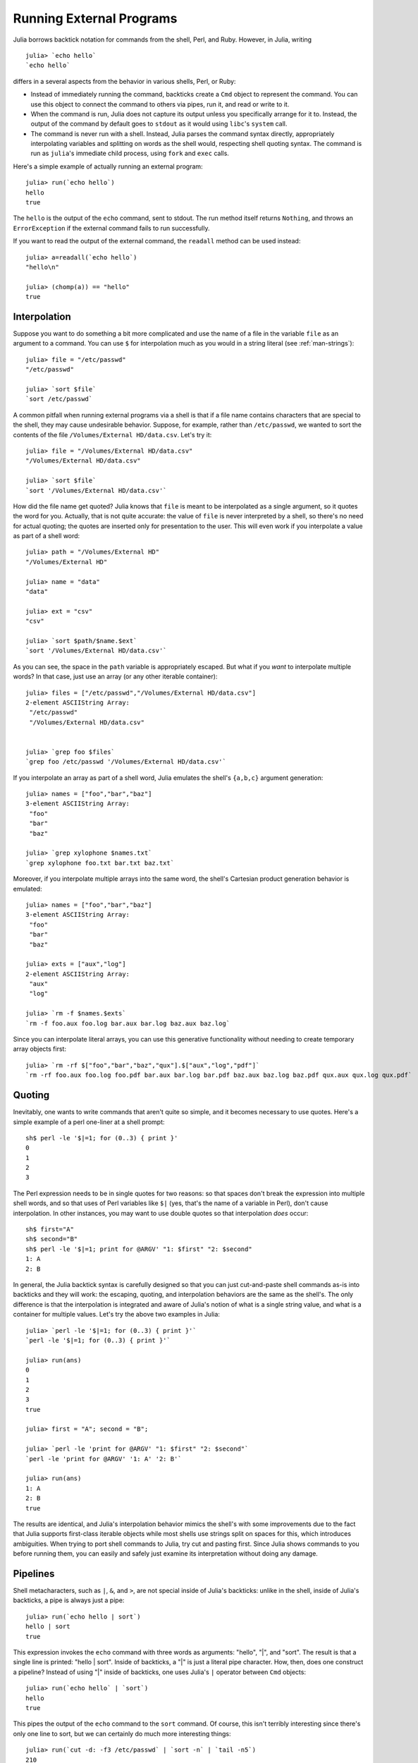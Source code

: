 .. _man-running-external-programs:

***************************
 Running External Programs  
***************************

Julia borrows backtick notation for commands from the shell, Perl, and
Ruby. However, in Julia, writing

::

    julia> `echo hello`
    `echo hello`

differs in a several aspects from the behavior in various shells, Perl,
or Ruby:

-  Instead of immediately running the command, backticks create a
   ``Cmd`` object to represent the command. You can use this object to
   connect the command to others via pipes, run it, and read or write to
   it.
-  When the command is run, Julia does not capture its output unless you
   specifically arrange for it to. Instead, the output of the command by
   default goes to ``stdout`` as it would using ``libc``'s ``system``
   call.
-  The command is never run with a shell. Instead, Julia parses the
   command syntax directly, appropriately interpolating variables and
   splitting on words as the shell would, respecting shell quoting
   syntax. The command is run as ``julia``'s immediate child process,
   using ``fork`` and ``exec`` calls.

Here's a simple example of actually running an external program::

    julia> run(`echo hello`)
    hello
    true

The ``hello`` is the output of the ``echo`` command, sent to stdout. 
The run method itself returns ``Nothing``, and throws an ``ErrorException``
if the external command fails to run successfully. 

If you want to read the output of the external command, the ``readall`` method
can be used instead::

    julia> a=readall(`echo hello`)
    "hello\n"

    julia> (chomp(a)) == "hello"
    true

.. _man-command-interpolation:

Interpolation
-------------

Suppose you want to do something a bit more complicated and use the name
of a file in the variable ``file`` as an argument to a command. You can
use ``$`` for interpolation much as you would in a string literal (see
:ref:`man-strings`)::

    julia> file = "/etc/passwd"
    "/etc/passwd"

    julia> `sort $file`
    `sort /etc/passwd`

A common pitfall when running external programs via a shell is that if a
file name contains characters that are special to the shell, they may
cause undesirable behavior. Suppose, for example, rather than
``/etc/passwd``, we wanted to sort the contents of the file
``/Volumes/External HD/data.csv``. Let's try it::

    julia> file = "/Volumes/External HD/data.csv"
    "/Volumes/External HD/data.csv"

    julia> `sort $file`
    `sort '/Volumes/External HD/data.csv'`

How did the file name get quoted? Julia knows that ``file`` is meant to
be interpolated as a single argument, so it quotes the word for you.
Actually, that is not quite accurate: the value of ``file`` is never
interpreted by a shell, so there's no need for actual quoting; the
quotes are inserted only for presentation to the user. This will even
work if you interpolate a value as part of a shell word::

    julia> path = "/Volumes/External HD"
    "/Volumes/External HD"

    julia> name = "data"
    "data"

    julia> ext = "csv"
    "csv"

    julia> `sort $path/$name.$ext`
    `sort '/Volumes/External HD/data.csv'`

As you can see, the space in the ``path`` variable is appropriately
escaped. But what if you *want* to interpolate multiple words? In that
case, just use an array (or any other iterable container)::

    julia> files = ["/etc/passwd","/Volumes/External HD/data.csv"]
    2-element ASCIIString Array:
     "/etc/passwd"                  
     "/Volumes/External HD/data.csv"


    julia> `grep foo $files`
    `grep foo /etc/passwd '/Volumes/External HD/data.csv'`

If you interpolate an array as part of a shell word, Julia emulates the
shell's ``{a,b,c}`` argument generation::

    julia> names = ["foo","bar","baz"]
    3-element ASCIIString Array:
     "foo"
     "bar"
     "baz"

    julia> `grep xylophone $names.txt`
    `grep xylophone foo.txt bar.txt baz.txt`

Moreover, if you interpolate multiple arrays into the same word, the
shell's Cartesian product generation behavior is emulated::

    julia> names = ["foo","bar","baz"]
    3-element ASCIIString Array:
     "foo"
     "bar"
     "baz"

    julia> exts = ["aux","log"]
    2-element ASCIIString Array:
     "aux"
     "log"

    julia> `rm -f $names.$exts`
    `rm -f foo.aux foo.log bar.aux bar.log baz.aux baz.log`

Since you can interpolate literal arrays, you can use this generative
functionality without needing to create temporary array objects first::

    julia> `rm -rf $["foo","bar","baz","qux"].$["aux","log","pdf"]`
    `rm -rf foo.aux foo.log foo.pdf bar.aux bar.log bar.pdf baz.aux baz.log baz.pdf qux.aux qux.log qux.pdf`

Quoting
-------

Inevitably, one wants to write commands that aren't quite so simple, and
it becomes necessary to use quotes. Here's a simple example of a perl
one-liner at a shell prompt::

    sh$ perl -le '$|=1; for (0..3) { print }'
    0
    1
    2
    3

The Perl expression needs to be in single quotes for two reasons: so
that spaces don't break the expression into multiple shell words, and so
that uses of Perl variables like ``$|`` (yes, that's the name of a
variable in Perl), don't cause interpolation. In other instances, you
may want to use double quotes so that interpolation *does* occur::

    sh$ first="A"
    sh$ second="B"
    sh$ perl -le '$|=1; print for @ARGV' "1: $first" "2: $second"
    1: A
    2: B

In general, the Julia backtick syntax is carefully designed so that you
can just cut-and-paste shell commands as-is into backticks and they will
work: the escaping, quoting, and interpolation behaviors are the same as
the shell's. The only difference is that the interpolation is integrated
and aware of Julia's notion of what is a single string value, and what
is a container for multiple values. Let's try the above two examples in
Julia::

    julia> `perl -le '$|=1; for (0..3) { print }'`
    `perl -le '$|=1; for (0..3) { print }'`

    julia> run(ans)
    0
    1
    2
    3
    true

    julia> first = "A"; second = "B";

    julia> `perl -le 'print for @ARGV' "1: $first" "2: $second"`
    `perl -le 'print for @ARGV' '1: A' '2: B'`

    julia> run(ans)
    1: A
    2: B
    true

The results are identical, and Julia's interpolation behavior mimics the
shell's with some improvements due to the fact that Julia supports
first-class iterable objects while most shells use strings split on
spaces for this, which introduces ambiguities. When trying to port shell
commands to Julia, try cut and pasting first. Since Julia shows commands
to you before running them, you can easily and safely just examine its
interpretation without doing any damage.

Pipelines
---------

Shell metacharacters, such as ``|``, ``&``, and ``>``, are not special
inside of Julia's backticks: unlike in the shell, inside of Julia's
backticks, a pipe is always just a pipe::

    julia> run(`echo hello | sort`)
    hello | sort
    true

This expression invokes the ``echo`` command with three words as
arguments: "hello", "\|", and "sort". The result is that a single line
is printed: "hello \| sort". Inside of backticks, a "\|" is just a
literal pipe character. How, then, does one construct a pipeline?
Instead of using "\|" inside of backticks, one uses Julia's ``|``
operator between ``Cmd`` objects::

    julia> run(`echo hello` | `sort`)
    hello
    true

This pipes the output of the ``echo`` command to the ``sort`` command.
Of course, this isn't terribly interesting since there's only one line
to sort, but we can certainly do much more interesting things::

    julia> run(`cut -d: -f3 /etc/passwd` | `sort -n` | `tail -n5`)
    210
    211
    212
    213
    214
    true

This prints the highest five user IDs on a UNIX system. The ``cut``,
``sort`` and ``tail`` commands are all spawned as immediate children of
the current ``julia`` process, with no intervening shell process. Julia
itself does the work to setup pipes and connect file descriptors that is
normally done by the shell. Since Julia does this itself, it retains
better control and can do some things that shells cannot.

Julia can run multiple commands in parallel::

    julia> run(`echo hello` & `echo world`)
    world
    hello
    true

The order of the output here is non-deterministic because the two
``echo`` processes are started nearly simultaneously, and race to make
the first write to the ``stdout`` descriptor they share with each other
and the ``julia`` parent process. Julia lets you pipe the output from
both of these processes to another program::

    julia> run(`echo world` & `echo hello` | `sort`)
    hello
    world
    true

In terms of UNIX plumbing, what's happening here is that a single UNIX
pipe object is created and written to by both ``echo`` processes, and
the other end of the pipe is read from by the ``sort`` command.

The combination of a high-level programming language, a first-class
command abstraction, and automatic setup of pipes between processes is a
powerful one. To give some sense of the complex pipelines that can be
created easily, here are some more sophisticated examples, with
apologies for the excessive use of Perl one-liners::

    julia> prefixer(prefix, sleep) = `perl -nle '$|=1; print "'$prefix' ", $_; sleep '$sleep';'`

    julia> run(`perl -le '$|=1; for(0..9){ print; sleep 1 }'` | prefixer("A",2) & prefixer("B",2))
    A   0
    B   1
    A   2
    B   3
    A   4
    B   5
    A   6
    B   7
    A   8
    B   9
    true

This is a classic example of a single producer feeding two concurrent
consumers: one ``perl`` process generates lines with the numbers 0
through 9 on them, while two parallel processes consume that output, one
prefixing lines with the letter "A", the other with the letter "B".
Which consumer gets the first line is non-deterministic, but once that
race has been won, the lines are consumed alternately by one process and
then the other. (Setting ``$|=1`` in Perl causes each print statement to
flush the ``stdout`` handle, which is necessary for this example to
work. Otherwise all the output is buffered and printed to the pipe at
once, to be read by just one consumer process.)

Here is an even more complex multi-stage producer-consumer example::

    julia> run(`perl -le '$|=1; for(0..9){ print; sleep 1 }'` |
               prefixer("X",3) & prefixer("Y",3) & prefixer("Z",3) |
               prefixer("A",2) & prefixer("B",2))
    B   Y   0
    A   Z   1
    B   X   2
    A   Y   3
    B   Z   4
    A   X   5
    B   Y   6
    A   Z   7
    B   X   8
    A   Y   9
    true

This example is similar to the previous one, except there are two stages
of consumers, and the stages have different latency so they use a
different number of parallel workers, to maintain saturated throughput.

Finally, we have an example of how you can make a process read from
itself::

    julia> gen = `perl -le '$|=1; for(0..9){ print; sleep 1 }'`
    `perl -le '$|=1; for(0..9){ print; sleep 1 }'`

    julia> dup = `perl -ne '$|=1; warn $_; print ".$_"; sleep 1'`
    `perl -ne '$|=1; warn $_; print ".$_"; sleep 1'`

    julia> run(gen | dup | dup)
    0
    .0
    1
    ..0
    2
    .1
    3
    ...0
    4
    .2
    5
    ..1
    6
    .3
    ....0
    7
    .4
    8
    9
    ..2
    .5
    ...1
    .6
    ..3
    .....0
    .7
    ..4
    .8
    .9
    ...2
    ..5
    ....1
    ..6
    ...3

This example never terminates since the ``dup`` process reads its own
output and duplicates it to ``stderr`` forever. We strongly encourage
you to try all these examples to see how they work.

